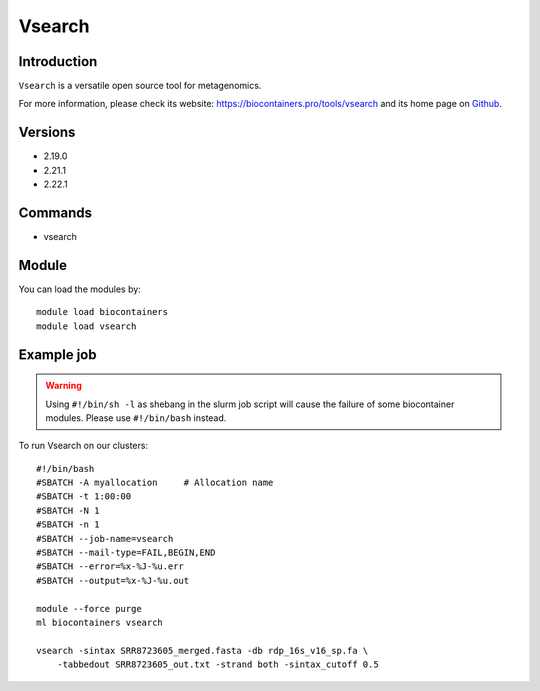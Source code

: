 .. _backbone-label:

Vsearch
==============================

Introduction
~~~~~~~~
``Vsearch`` is a versatile open source tool for metagenomics. 

| For more information, please check its website: https://biocontainers.pro/tools/vsearch and its home page on `Github`_.

Versions
~~~~~~~~
- 2.19.0
- 2.21.1
- 2.22.1

Commands
~~~~~~~
- vsearch

Module
~~~~~~~~
You can load the modules by::
    
    module load biocontainers
    module load vsearch

Example job
~~~~~
.. warning::
    Using ``#!/bin/sh -l`` as shebang in the slurm job script will cause the failure of some biocontainer modules. Please use ``#!/bin/bash`` instead.

To run Vsearch on our clusters::

    #!/bin/bash
    #SBATCH -A myallocation     # Allocation name 
    #SBATCH -t 1:00:00
    #SBATCH -N 1
    #SBATCH -n 1
    #SBATCH --job-name=vsearch
    #SBATCH --mail-type=FAIL,BEGIN,END
    #SBATCH --error=%x-%J-%u.err
    #SBATCH --output=%x-%J-%u.out

    module --force purge
    ml biocontainers vsearch

    vsearch -sintax SRR8723605_merged.fasta -db rdp_16s_v16_sp.fa \
        -tabbedout SRR8723605_out.txt -strand both -sintax_cutoff 0.5 

.. _Github: https://github.com/torognes/vsearch
